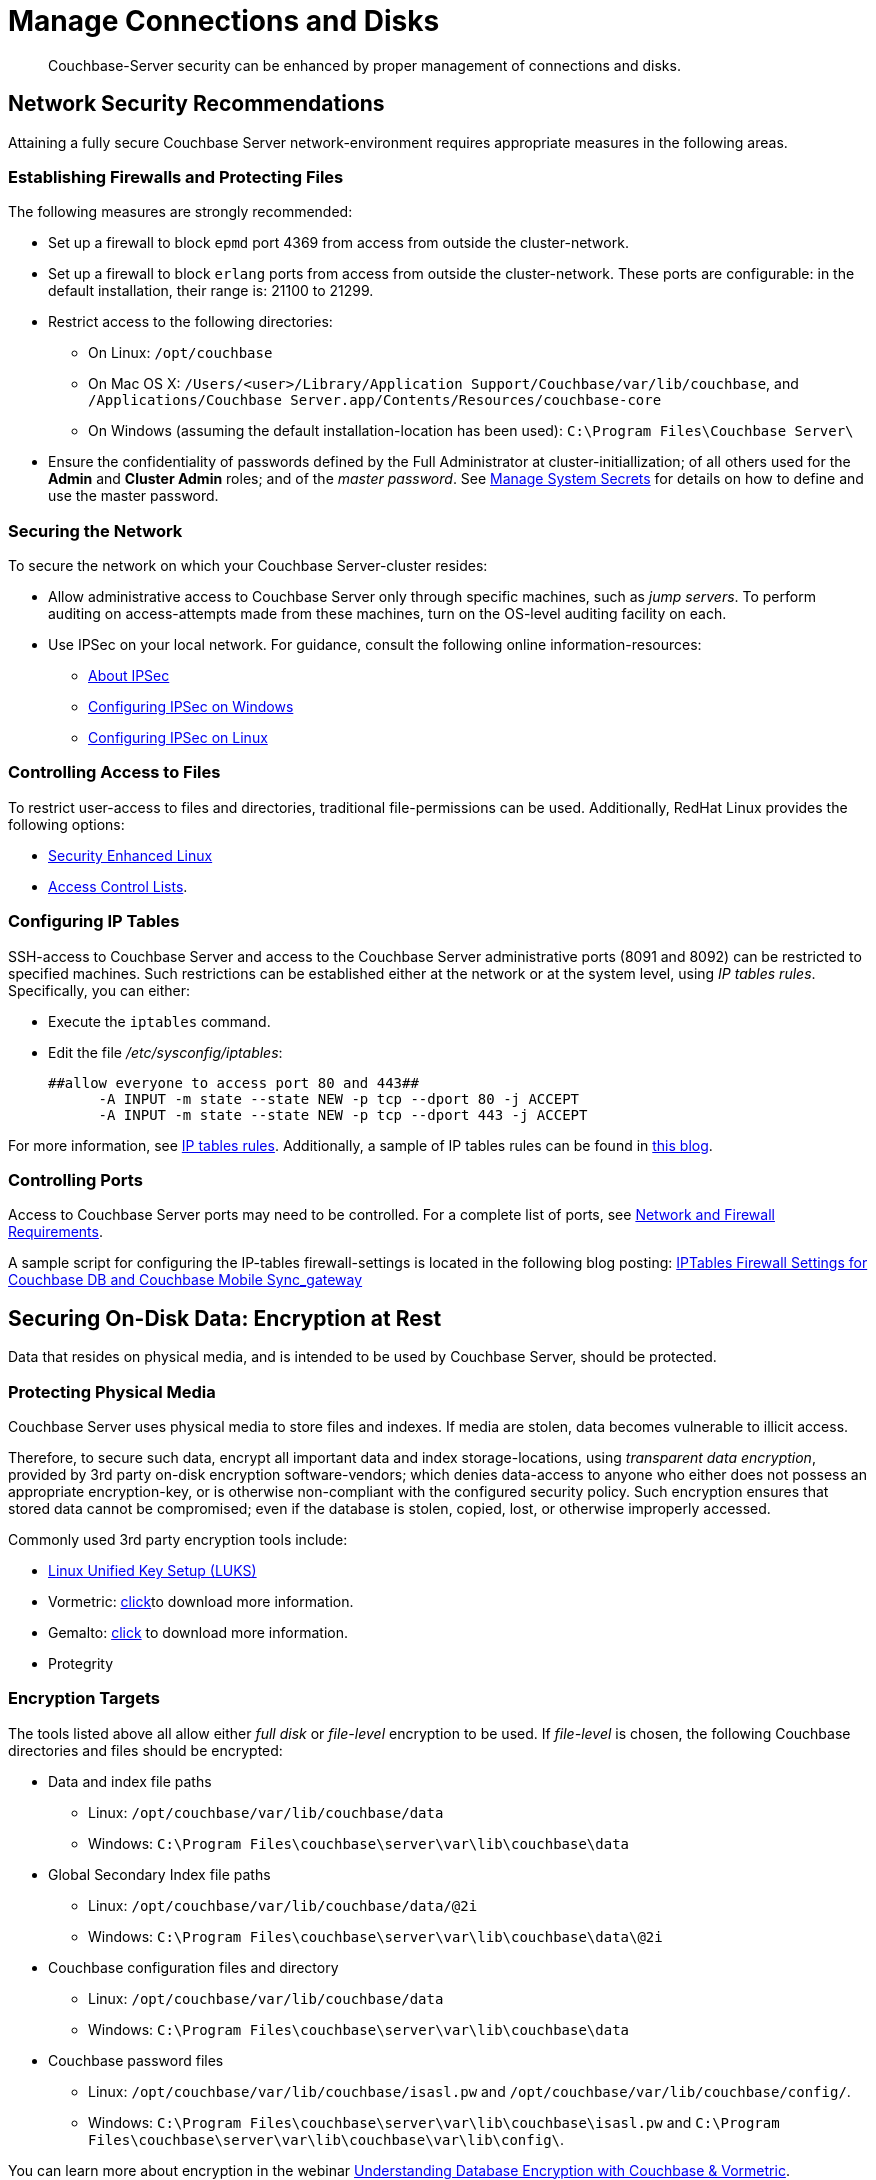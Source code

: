 = Manage Connections and Disks
:page-aliases: security:security-data-encryption,security:security-comm-encryption,security:security-best-practices,security:security-iptables,security:security-acls-new
:url-webinar: https://event.on24.com/eventRegistration/EventLobbyServlet?target=reg20.jsp&eventid=942985&sessionid=1&key=CA9E4BFFEDEFC9FE70ADA44901836DB9&sourcepage=register#

[abstract]
Couchbase-Server security can be enhanced by proper management of
connections and disks.

[#network-security-recommendations]
== Network Security Recommendations

Attaining a fully secure Couchbase Server network-environment requires
appropriate measures in the following areas.

[#establishing-firewalls-and-protecting-files]
=== Establishing Firewalls and Protecting Files

The following measures are strongly recommended:

* Set up a firewall to block `epmd` port 4369 from access from outside the cluster-network.

* Set up a firewall to block `erlang` ports from access from outside the cluster-network.
These ports are configurable: in the default installation, their range is: 21100 to 21299.

* Restrict access to the following directories:
 ** On Linux: `/opt/couchbase`

 ** On Mac OS X: `/Users/<user>/Library/Application Support/Couchbase/var/lib/couchbase`, and `/Applications/Couchbase Server.app/Contents/Resources/couchbase-core`

 ** On Windows (assuming the default installation-location has been used): `C:\Program Files\Couchbase Server\`
* Ensure the confidentiality of passwords defined by the Full Administrator at cluster-initiallization; of all others used for the *Admin* and *Cluster Admin* roles; and of the _master password_.
See
xref:manage:manage-security/manage-system-secrets.adoc[Manage
System Secrets] for details on how to define and use the master password.

[#securing-the-network]
=== Securing the Network

To secure the network on which your Couchbase Server-cluster resides:

* Allow administrative access to Couchbase Server only through specific machines, such as _jump servers_.
To perform auditing on access-attempts made from these machines, turn on the OS-level auditing facility on each.

* Use IPSec on your local network.
For guidance, consult the following online information-resources:

 ** http://en.wikipedia.org/wiki/Ipsec[About IPSec]
 ** https://www.youtube.com/watch?v=3hve3ZQJIdk[Configuring IPSec on Windows]
 ** http://www.infond.fr/2010/04/basics-9-tutorial-ipsec-transport-mode.html[Configuring IPSec on Linux]

[#controlling-access-to-files]
=== Controlling Access to Files

To restrict user-access to files and directories, traditional file-permissions can be used.
Additionally, RedHat Linux provides the following options:

* https://access.redhat.com/documentation/en-US/Red_Hat_Enterprise_Linux/6/html/Security-Enhanced_Linux/[Security Enhanced Linux^]
* https://access.redhat.com/documentation/en-US/Red_Hat_Enterprise_Linux/6/html/Storage_Administration_Guide/ch-acls.html[Access Control Lists^].

[#configuring-ip-tables]
=== Configuring IP Tables

SSH-access to Couchbase Server and access to the Couchbase Server administrative ports (8091 and 8092) can be restricted to specified machines.
Such restrictions can be established either at the network or at the system level, using _IP tables rules_.
Specifically, you can either:

* Execute the [.cmd]`iptables` command.
* Edit the file [.path]_/etc/sysconfig/iptables_:
+
----
##allow everyone to access port 80 and 443##
      -A INPUT -m state --state NEW -p tcp --dport 80 -j ACCEPT
      -A INPUT -m state --state NEW -p tcp --dport 443 -j ACCEPT
----

For more information, see https://access.redhat.com/documentation/en-US/Red_Hat_Enterprise_Linux/6/html/Security_Guide/sect-Security_Guide-IPTables.html[IP tables rules^].
Additionally, a sample of IP tables rules can be found in https://blog.couchbase.com/iptables-firewall-settings-couchbase-db-and-couchbase-mobile-syncgateway[this blog^].

[#controlling-ports]
=== Controlling Ports

Access to Couchbase Server ports may need to be controlled.
For a complete list of ports, see xref:install:install-ports.adoc[Network and Firewall Requirements].

A sample script for configuring the IP-tables firewall-settings is located in the following blog posting: https://blog.couchbase.com/iptables-firewall-settings-couchbase-db-and-couchbase-mobile-syncgateway[IPTables Firewall Settings for Couchbase DB and Couchbase Mobile Sync_gateway]

[#securing-on-disk-data]
== Securing On-Disk Data: Encryption at Rest

Data that resides on physical media, and is intended to be used by
Couchbase Server, should be protected.

[#protecting-physical-media]
=== Protecting Physical Media

Couchbase Server uses physical media to store files and indexes.
If media are stolen, data becomes vulnerable to illicit access.

Therefore, to secure such data, encrypt all important data and index
storage-locations, using _transparent data encryption_, provided by 3rd
party on-disk encryption software-vendors; which denies data-access to
anyone who either does not possess an appropriate encryption-key, or is
otherwise non-compliant with the configured security policy.
Such encryption ensures that stored data cannot be compromised; even if
the database is stolen, copied, lost, or otherwise improperly accessed.

Commonly used 3rd party encryption tools include:

* https://access.redhat.com/documentation/en-US/Red_Hat_Enterprise_Linux/7/html/Security_Guide/sec-Encryption.html[Linux Unified Key Setup (LUKS)^]

* Vormetric: http://www.couchbase.com/binaries/content/assets/us/partner-collateral/vormetric/couchbase-vormetric-solution-brief.pdf[click^]to download more information.

* Gemalto: https://safenet.gemalto.com/resources/data-protection/couchbase-nosql-database-solution-brief/?langtype=1033[click^] to download more information.

* Protegrity

[#encryption-targets]
=== Encryption Targets

The tools listed above all allow either _full disk_ or _file-level_ encryption to be used.
If _file-level_ is chosen, the following Couchbase directories and files should be encrypted:

* Data and index file paths

 ** Linux: `/opt/couchbase/var/lib/couchbase/data`
 ** Windows: `C:\Program Files\couchbase\server\var\lib\couchbase\data`


* Global Secondary Index file paths

 ** Linux: `/opt/couchbase/var/lib/couchbase/data/@2i`
 ** Windows: `C:\Program Files\couchbase\server\var\lib\couchbase\data\@2i`


* Couchbase configuration files and directory

 ** Linux: `/opt/couchbase/var/lib/couchbase/data`
 ** Windows: `C:\Program Files\couchbase\server\var\lib\couchbase\data`


* Couchbase password files
 ** Linux: `/opt/couchbase/var/lib/couchbase/isasl.pw` and `/opt/couchbase/var/lib/couchbase/config/`.
 ** Windows: `C:\Program Files\couchbase\server\var\lib\couchbase\isasl.pw` and `C:\Program Files\couchbase\server\var\lib\couchbase\var\lib\config\`.

You can learn more about encryption in the webinar
{url-webinar}[Understanding Database Encryption with Couchbase & Vormetric^].
